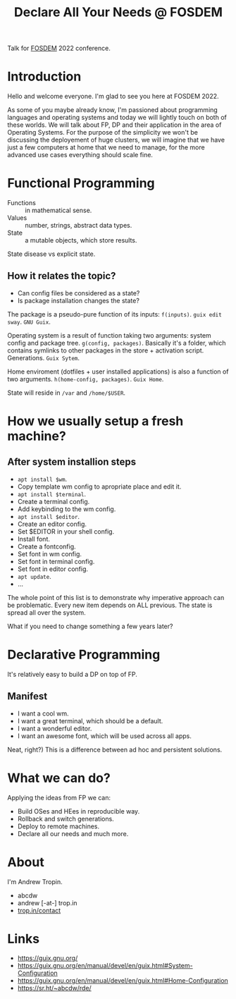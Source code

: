 :PROPERTIES:
:ID:       a9d76bc9-09da-47aa-b1b1-da547335c171
:END:
#+title: Declare All Your Needs @ FOSDEM

Talk for [[id:c5509724-2aa7-4575-a565-e14457fe4998][FOSDEM]] 2022 conference.

* Introduction
Hello and welcome everyone.  I'm glad to see you here at FOSDEM 2022.

As some of you maybe already know, I'm passioned about programming
languages and operating systems and today we will lightly touch on
both of these worlds.  We will talk about FP, DP and their application
in the area of Operating Systems.  For the purpose of the simplicity we
won't be discussing the deployement of huge clusters, we will imagine
that we have just a few computers at home that we need to manage, for
the more advanced use cases everything should scale fine.
* Functional Programming
- Functions :: in mathematical sense.
- Values :: number, strings, abstract data types.
- State :: a mutable objects, which store results.

State disease vs explicit state.

** How it relates the topic?
- Can config files be considered as a state?
- Is package installation changes the state?
  
The package is a pseudo-pure function of its inputs: ~f(inputs)~.
~guix edit sway~. ~GNU Guix~.

Operating system is a result of function taking two arguments: system
config and package tree. ~g(config, packages)~.  Basically it's a
folder, which contains symlinks to other packages in the store +
activation script.  Generations.  ~Guix Sytem~.

Home enviroment (dotfiles + user installed applications) is also a
function of two arguments. ~h(home-config, packages)~. ~Guix Home~.

State will reside in ~/var~ and ~/home/$USER~.
* How we usually setup a fresh machine?
** After system installion steps
- ~apt install $wm~.
- Copy template wm config to apropriate place and edit it.
- ~apt install $terminal~.
- Create a terminal config.
- Add keybinding to the wm config.
- ~apt install $editor~.
- Create an editor config.
- Set $EDITOR in your shell config.
- Install font.
- Create a fontconfig.
- Set font in wm config.
- Set font in terminal config.
- Set font in editor config.
- ~apt update~.
- ...

The whole point of this list is to demonstrate why imperative approach
can be problematic.  Every new item depends on ALL previous.  The
state is spread all over the system.

What if you need to change something a few years later?
* Declarative Programming
It's relatively easy to build a DP on top of FP.

** Manifest
- I want a cool wm.
- I want a great terminal, which should be a default.
- I want a wonderful editor.
- I want an awesome font, which will be used across all apps.

Neat, right?)
This is a difference between ad hoc and persistent solutions.
* What we can do?
Applying the ideas from FP we can:
- Build OSes and HEes in reproducible way.
- Rollback and switch generations.
- Deploy to remote machines.
- Declare all our needs and much more.
* About
I'm Andrew Tropin.
- abcdw
- andrew [-at-] trop.in
- [[https://trop.in/contact][trop.in/contact]]
* Links
- https://guix.gnu.org/
- https://guix.gnu.org/en/manual/devel/en/guix.html#System-Configuration
- https://guix.gnu.org/en/manual/devel/en/guix.html#Home-Configuration
- https://sr.ht/~abcdw/rde/
